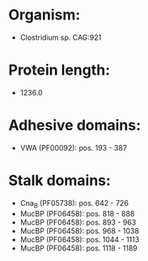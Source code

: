 * Organism:
- Clostridium sp. CAG:921
* Protein length:
- 1236.0
* Adhesive domains:
- VWA (PF00092): pos. 193 - 387
* Stalk domains:
- Cna_B (PF05738): pos. 642 - 726
- MucBP (PF06458): pos. 818 - 888
- MucBP (PF06458): pos. 893 - 963
- MucBP (PF06458): pos. 968 - 1038
- MucBP (PF06458): pos. 1044 - 1113
- MucBP (PF06458): pos. 1118 - 1189

